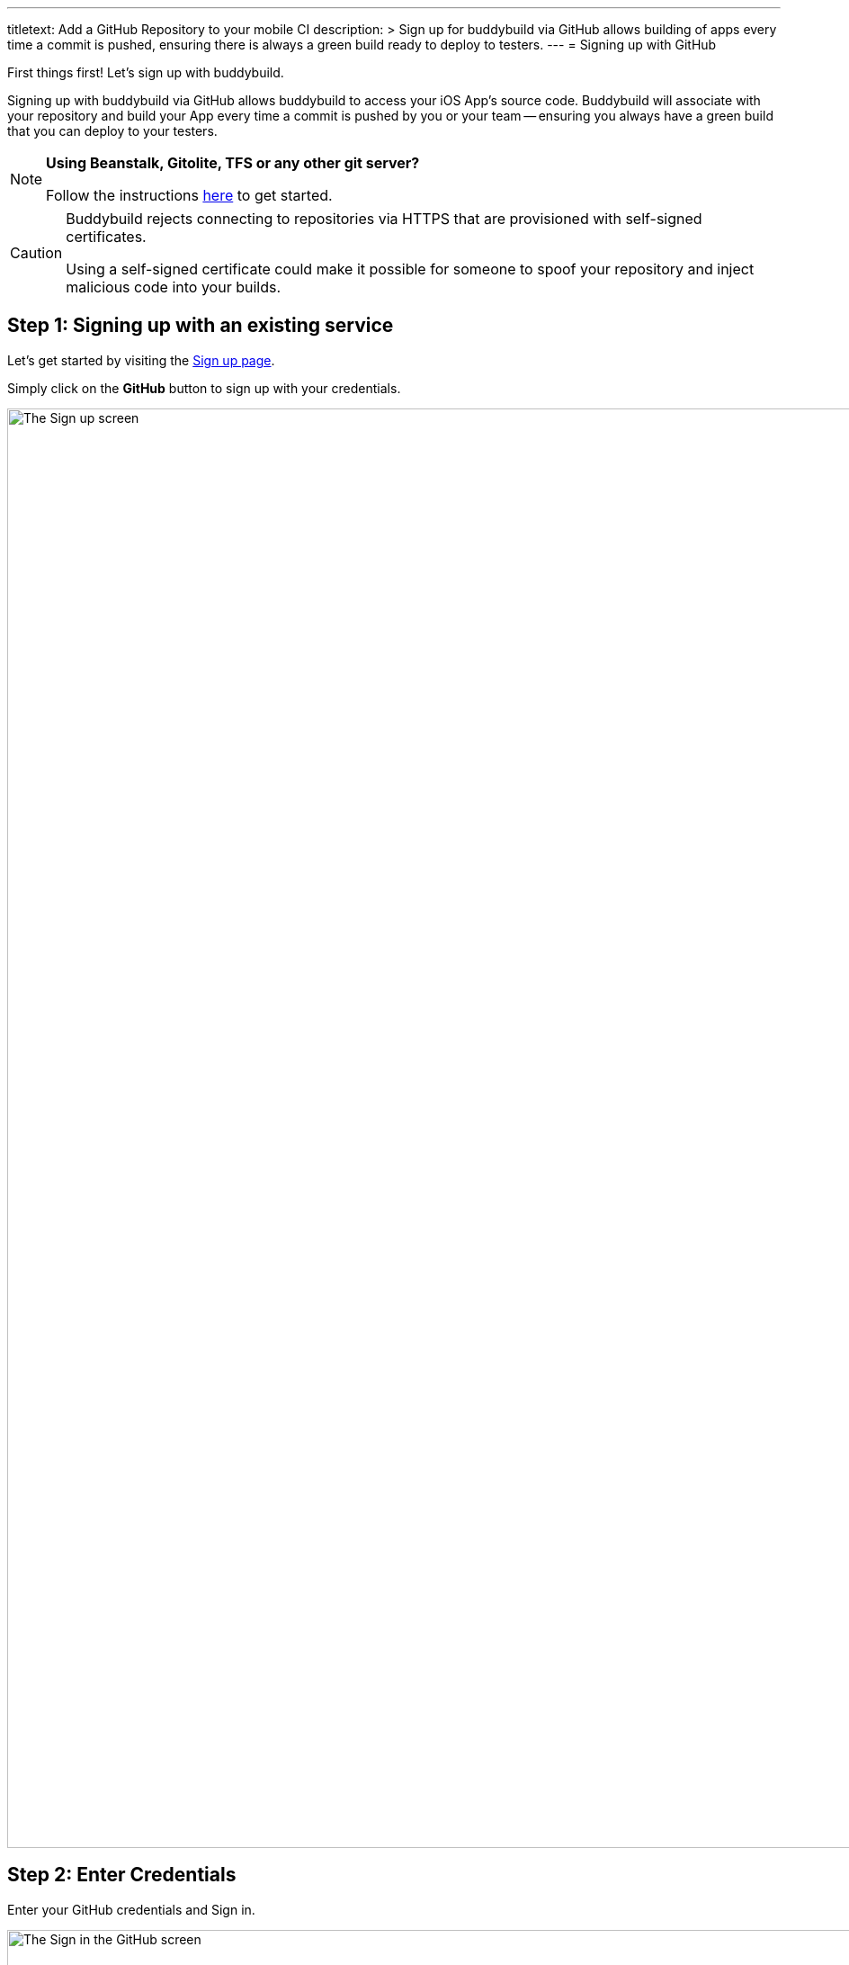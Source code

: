 --- 
titletext: Add a GitHub Repository to your mobile CI
description: >
  Sign up for buddybuild via GitHub allows building of apps every time a commit
  is pushed, ensuring there is always a green build ready to deploy to testers.
---
= Signing up with GitHub

First things first! Let's sign up with buddybuild.

Signing up with buddybuild via GitHub allows buddybuild to access your
iOS App's source code. Buddybuild will associate with your repository
and build your App every time a commit is pushed by you or your team --
ensuring you always have a green build that you can deploy to your
testers.

[NOTE]
======
**Using Beanstalk, Gitolite, TFS or any other git server?**

Follow the instructions link:ssh.adoc[here] to get started.
======

[CAUTION]
====
Buddybuild rejects connecting to repositories via HTTPS that are
provisioned with self-signed certificates.

Using a self-signed certificate could make it possible for someone to
spoof your repository and inject malicious code into your builds.
====


== Step 1: Signing up with an existing service

Let's get started by visiting the
link:https://dashboard.buddybuild.com/signup[Sign up page].

Simply click on the **GitHub** button to sign up with your credentials.

image:img/sign_up-github.png["The Sign up screen", 3000, 1600]


== Step 2: Enter Credentials

Enter your GitHub credentials and Sign in.

image:img/github_oauth-1.png["The Sign in the GitHub screen", 3000,
1600]

That's it! You're now connected to buddybuild!

**The next step is to select a repository to build with buddybuild!**

- For iOS apps, continue to the
  link:ios/select_a_repo_and_app_to_build.adoc[iOS
  Quickstart]

- For Android apps, continue to the
  link:android/select_an_app.adoc[Android Quickstart]
